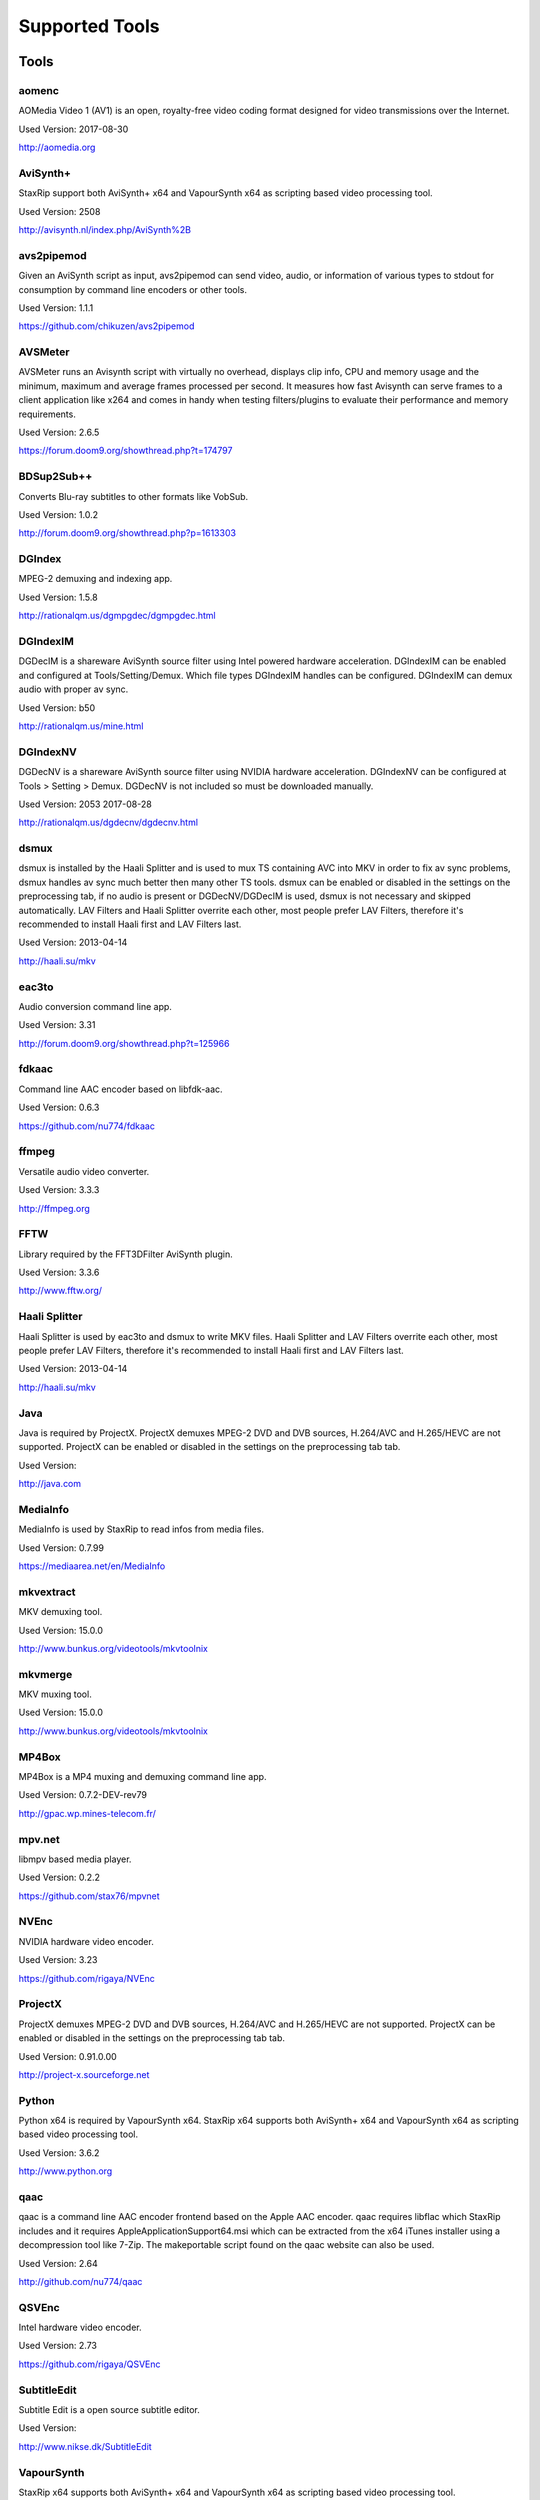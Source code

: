 ﻿Supported Tools
===============

Tools
-----

aomenc
~~~~~~

AOMedia Video 1 (AV1) is an open, royalty-free video coding format designed for video transmissions over the Internet.

Used Version: 2017-08-30

http://aomedia.org


AviSynth+
~~~~~~~~~

StaxRip support both AviSynth+ x64 and VapourSynth x64 as scripting based video processing tool.

Used Version: 2508

http://avisynth.nl/index.php/AviSynth%2B


avs2pipemod
~~~~~~~~~~~

Given an AviSynth script as input, avs2pipemod can send video, audio, or information of various types to stdout for consumption by command line encoders or other tools.

Used Version: 1.1.1

https://github.com/chikuzen/avs2pipemod


AVSMeter
~~~~~~~~

AVSMeter runs an Avisynth script with virtually no overhead, displays clip info, CPU and memory usage and the minimum, maximum and average frames processed per second. It measures how fast Avisynth can serve frames to a client application like x264 and comes in handy when testing filters/plugins to evaluate their performance and memory requirements.

Used Version: 2.6.5

https://forum.doom9.org/showthread.php?t=174797


BDSup2Sub++
~~~~~~~~~~~

Converts Blu-ray subtitles to other formats like VobSub.

Used Version: 1.0.2

http://forum.doom9.org/showthread.php?p=1613303


DGIndex
~~~~~~~

MPEG-2 demuxing and indexing app.

Used Version: 1.5.8

http://rationalqm.us/dgmpgdec/dgmpgdec.html


DGIndexIM
~~~~~~~~~

DGDecIM is a shareware AviSynth source filter using Intel powered hardware acceleration. DGIndexIM can be enabled and configured at Tools/Setting/Demux. Which file types DGIndexIM handles can be configured. DGIndexIM can demux audio with proper av sync.

Used Version: b50

http://rationalqm.us/mine.html


DGIndexNV
~~~~~~~~~

DGDecNV is a shareware AviSynth source filter using NVIDIA hardware acceleration. DGIndexNV can be configured at Tools > Setting > Demux. DGDecNV is not included so must be downloaded manually.

Used Version: 2053 2017-08-28

http://rationalqm.us/dgdecnv/dgdecnv.html


dsmux
~~~~~

dsmux is installed by the Haali Splitter and is used to mux TS containing AVC into MKV in order to fix av sync problems, dsmux handles av sync much better then many other TS tools. dsmux can be enabled or disabled in the settings on the preprocessing tab, if no audio is present or DGDecNV/DGDecIM is used, dsmux is not necessary and skipped automatically. LAV Filters and Haali Splitter overrite each other, most people prefer LAV Filters, therefore it's recommended to install Haali first and LAV Filters last.

Used Version: 2013-04-14

http://haali.su/mkv


eac3to
~~~~~~

Audio conversion command line app.

Used Version: 3.31

http://forum.doom9.org/showthread.php?t=125966


fdkaac
~~~~~~

Command line AAC encoder based on libfdk-aac.

Used Version: 0.6.3

https://github.com/nu774/fdkaac


ffmpeg
~~~~~~

Versatile audio video converter.

Used Version: 3.3.3

http://ffmpeg.org


FFTW
~~~~

Library required by the FFT3DFilter AviSynth plugin.

Used Version: 3.3.6

http://www.fftw.org/


Haali Splitter
~~~~~~~~~~~~~~

Haali Splitter is used by eac3to and dsmux to write MKV files. Haali Splitter and LAV Filters overrite each other, most people prefer LAV Filters, therefore it's recommended to install Haali first and LAV Filters last.

Used Version: 2013-04-14

http://haali.su/mkv


Java
~~~~

Java is required by ProjectX. ProjectX demuxes MPEG-2 DVD and DVB sources, H.264/AVC and H.265/HEVC are not supported. ProjectX can be enabled or disabled in the settings on the preprocessing tab tab.

Used Version: 

http://java.com


MediaInfo
~~~~~~~~~

MediaInfo is used by StaxRip to read infos from media files.

Used Version: 0.7.99

https://mediaarea.net/en/MediaInfo


mkvextract
~~~~~~~~~~

MKV demuxing tool.

Used Version: 15.0.0

http://www.bunkus.org/videotools/mkvtoolnix


mkvmerge
~~~~~~~~

MKV muxing tool.

Used Version: 15.0.0

http://www.bunkus.org/videotools/mkvtoolnix


MP4Box
~~~~~~

MP4Box is a MP4 muxing and demuxing command line app.

Used Version: 0.7.2-DEV-rev79

http://gpac.wp.mines-telecom.fr/


mpv.net
~~~~~~~

libmpv based media player.

Used Version: 0.2.2

https://github.com/stax76/mpvnet


NVEnc
~~~~~

NVIDIA hardware video encoder.

Used Version: 3.23

https://github.com/rigaya/NVEnc


ProjectX
~~~~~~~~

ProjectX demuxes MPEG-2 DVD and DVB sources, H.264/AVC and H.265/HEVC are not supported. ProjectX can be enabled or disabled in the settings on the preprocessing tab tab.

Used Version: 0.91.0.00

http://project-x.sourceforge.net


Python
~~~~~~

Python x64 is required by VapourSynth x64. StaxRip x64 supports both AviSynth+ x64 and VapourSynth x64 as scripting based video processing tool.

Used Version: 3.6.2

http://www.python.org


qaac
~~~~

qaac is a command line AAC encoder frontend based on the Apple AAC encoder. qaac requires libflac which StaxRip includes and it requires AppleApplicationSupport64.msi which can be extracted from the x64 iTunes installer using a decompression tool like 7-Zip. The makeportable script found on the qaac website can also be used.

Used Version: 2.64

http://github.com/nu774/qaac


QSVEnc
~~~~~~

Intel hardware video encoder.

Used Version: 2.73

https://github.com/rigaya/QSVEnc


SubtitleEdit
~~~~~~~~~~~~

Subtitle Edit is a open source subtitle editor.

Used Version: 

http://www.nikse.dk/SubtitleEdit


VapourSynth
~~~~~~~~~~~

StaxRip x64 supports both AviSynth+ x64 and VapourSynth x64 as scripting based video processing tool.

Used Version: 38

http://www.vapoursynth.com


VCEEnc
~~~~~~

AMD hardware video encoder.

Used Version: 3.06

https://github.com/rigaya/VCEEnc


Visual C++ 2012
~~~~~~~~~~~~~~~

Visual C++ 2012 Redistributable is required by some tools used by StaxRip.

Used Version: 




Visual C++ 2013
~~~~~~~~~~~~~~~

Visual C++ 2013 Redistributable is required by some tools used by StaxRip.

Used Version: 




Visual C++ 2017
~~~~~~~~~~~~~~~

Visual C++ 2017 Redistributable is required by some tools used by StaxRip.

Used Version: 




vspipe
~~~~~~

vspipe is installed by VapourSynth and used to pipe VapourSynth scripts to encoding apps.

Used Version: 38

http://www.vapoursynth.com/doc/vspipe.html


VSRip
~~~~~

VSRip rips VobSub subtitles.

Used Version: 1.0.0.7

http://sourceforge.net/projects/guliverkli


x264
~~~~

H.264 video encoding command line app.

Used Version: 0.150.2851 8-Bit

http://www.videolan.org/developers/x264.html


x264 10-Bit
~~~~~~~~~~~

H.264 video encoding command line app.

Used Version: 0.150.2851 10-Bit

http://www.videolan.org/developers/x264.html


x265
~~~~

H.265 video encoding command line app.

Used Version: 2.5+14

http://x265.org


xvid_encraw
~~~~~~~~~~~

XviD command line encoder

Used Version: 1.3.3.0

https://www.xvid.com


AviSynth Plugins
----------------
AutoAdjust
~~~~~~~~~~

AutoAdjust is an automatic adjustement filter. It calculates statistics of clip, stabilizes them temporally and uses them to adjust luminance gain & color balance.

Filters: AutoAdjust

Used Version: 2.60

https://forum.doom9.org/showthread.php?t=167573


aWarpSharp2
~~~~~~~~~~~

This filter implements the same warp sharpening algorithm as aWarpSharp by Marc FD, but with several bugfixes and optimizations.

Filters: aBlur, aSobel, aWarp, aWarp4, aWarpSharp, aWarpSharp2

Used Version: 2016-06-24

http://avisynth.nl/index.php/AWarpSharp2


checkmate
~~~~~~~~~

Spatial and temporal dot crawl reducer. Checkmate is most effective in static or low motion scenes. When using in high motion scenes (or areas) be careful, it's known to cause artifacts with its default values.

Filters: checkmate

Used Version: 0.9

http://github.com/tp7/checkmate


DCTFilter
~~~~~~~~~

A rewrite of DctFilter for Avisynth+.

Filters: DCTFilter, DCTFilterD, DCTFilter4, DCTFilter4D, DCTFilter8, DCTFilter8D

Used Version: 0.5.0

https://github.com/chikuzen/DCTFilter


Decomb
~~~~~~

This package of plugin functions for Avisynth provides the means for removing combing artifacts from telecined progressive streams, interlaced streams, and mixtures thereof. Functions can be combined to implement inverse telecine (IVTC) for both NTSC and PAL streams.

Filters: Telecide, FieldDeinterlace, Decimate, IsCombed

Used Version: 5.2.4

http://rationalqm.us/decomb/decombnew.html


DGDecodeIM
~~~~~~~~~~

DGDecIM is a shareware AviSynth source filter using Intel powered hardware acceleration. DGIndexIM can be enabled and configured at Tools/Setting/Demux. Which file types DGIndexIM handles can be configured. DGIndexIM can demux audio with proper av sync.

Filters: DGSourceIM

Used Version: b50

http://rationalqm.us/mine.html


DGDecodeNV
~~~~~~~~~~

DGDecNV is a shareware AviSynth source filter using NVIDIA hardware acceleration. DGIndexNV can be configured at Tools > Setting > Demux. DGDecNV is not included so must be downloaded manually.

Filters: DGSource

Used Version: 2053 2017-08-28

http://rationalqm.us/dgdecnv/dgdecnv.html


DSS2mod
~~~~~~~

Direct Show source filter

Filters: DSS2

Used Version: 2014-11-13

http://code.google.com/p/xvid4psp/downloads/detail?name=DSS2%20mod%20%2B%20LAVFilters.7z&can=2&q=


EEDI2
~~~~~

EEDI2 (Enhanced Edge Directed Interpolation) resizes an image by 2x in the vertical direction by copying the existing image to 2*y(n) and interpolating the missing field.

Filters: EEDI2

Used Version: 0.9.2

http://avisynth.nl/index.php/EEDI2


ffms2
~~~~~

AviSynth+ and VapourSynth source filter supporting various input formats.

Filters: FFVideoSource, FFAudioSource

Used Version: 2.23.1

https://github.com/FFMS/ffms2


FFT3DFilter
~~~~~~~~~~~

FFT3DFilter uses Fast Fourier Transform method for image processing in frequency domain.

Filters: FFT3DFilter

Used Version: 2.4.7

https://github.com/pinterf/fft3dfilter


FineSharp
~~~~~~~~~

Small and fast realtime-sharpening function for 1080p, or after scaling 720p -> 1080p. It's a generic sharpener only for good quality sources!

Filters: FineSharp

Used Version: 2012-04-12

https://forum.doom9.org/showthread.php?p=1569035


flash3kyuu_deband
~~~~~~~~~~~~~~~~~

Simple debanding filter that can be quite effective for some anime sources.

Filters: f3kdb

Used Version: 2.0.20140721

http://forum.doom9.org/showthread.php?t=161411


FluxSmooth
~~~~~~~~~~

One of the fundamental properties of noise is that it's random. One of the fundamental properties of motion is that it's not. This is the premise behind FluxSmooth, which examines each pixel and compares it to the corresponding pixel in the previous and last frame. Smoothing occurs if both the previous frame's value and the next frame's value are greater, or if both are less, than the value in the current frame.

Filters: FluxSmoothT, FluxSmoothST

Used Version: 2010-12-01

http://avisynth.nl/index.php/FluxSmooth


FrameRateConverter AVSI
~~~~~~~~~~~~~~~~~~~~~~~

Increases the frame rate with interpolation and fine artifact removal.

Filters: FrameRateConverter

Used Version: 1.2

https://github.com/mysteryx93/FrameRateConverter


FrameRateConverter DLL
~~~~~~~~~~~~~~~~~~~~~~

Increases the frame rate with interpolation and fine artifact removal.

Filters: FrameRateConverter

Used Version: 1.2

https://github.com/mysteryx93/FrameRateConverter


JPSDR
~~~~~

Merge of AutoYUY2, NNEDI3 and ResampleMT

Filters: nnedi3, nnedi3_rpow2, AutoYUY2, PointResizeMT, BilinearResizeMT, BicubicResizeMT, LanczosResizeMT, Lanczos4ResizeMT, BlackmanResizeMT, Spline16ResizeMT, Spline36ResizeMT, Spline64ResizeMT, GaussResizeMT, SincResizeMT

Used Version: 1.2.1

https://forum.doom9.org/showthread.php?t=174248


KNLMeansCL
~~~~~~~~~~

KNLMeansCL is an optimized pixelwise OpenCL implementation of the Non-local means denoising algorithm. Every pixel is restored by the weighted average of all pixels in its search window. The level of averaging is determined by the filtering parameter h.

Filters: KNLMeansCL

Used Version: 1.1.0

https://github.com/Khanattila/KNLMeansCL


LSFmod
~~~~~~

A LimitedSharpenFaster mod with a lot of new features and optimizations.

Filters: LSFmod

Used Version: 1.9

http://avisynth.nl/index.php/LSFmod


L-SMASH-Works
~~~~~~~~~~~~~

AviSynth and VapourSynth source filter based on Libav supporting a wide range of input formats.

Filters: LSMASHVideoSource, LSMASHAudioSource, LWLibavVideoSource, LWLibavAudioSource

Used Version: 929

http://avisynth.nl/index.php/LSMASHSource


masktools2
~~~~~~~~~~

MaskTools2 contain a set of filters designed to create, manipulate and use masks. Masks, in video processing, are a way to give a relative importance to each pixel. You can, for example, create a mask that selects only the green parts of the video, and then replace those parts with another video.

Filters: mt_adddiff, mt_average, mt_binarize, mt_circle, mt_clamp, mt_convolution, mt_diamond, mt_edge, mt_ellipse, mt_expand, mt_hysteresis, mt_inflate, mt_inpand, mt_invert, mt_logic, mt_losange, mt_lut, mt_lutf, mt_luts, mt_lutxy, mt_makediff, mt_mappedblur, mt_merge, mt_motion, mt_polish, mt_rectangle, mt_square

Used Version: 2.2.10

https://github.com/pinterf/masktools


mClean
~~~~~~

Removes noise whilst retaining as much detail as possible.

Filters: mClean

Used Version: 1.8

https://forum.doom9.org/showthread.php?t=174804


MedianBlur2
~~~~~~~~~~~

Implementation of constant time median filter for AviSynth.

Filters: MedianBlur, MedianBlurTemporal

Used Version: 0.94

http://avisynth.nl/index.php/MedianBlur2


modPlus
~~~~~~~

This plugin has 9 functions, which modify values of color components to attenuate noise, blur or equalize input.

Filters: GBlur, MBlur, Median, minvar, Morph, SaltPepper, SegAmp, TweakHist, Veed

Used Version: 2017-04-15

http://www.avisynth.nl/users/vcmohan/modPlus/modPlus.html


MPEG2DecPlus
~~~~~~~~~~~~

Source filter to open D2V index files created with DGIndex or D2VWitch.

Filters: MPEG2Source

Used Version: 0.1.1

https://github.com/chikuzen/MPEG2DecPlus


MSharpen
~~~~~~~~



Filters: MSharpen

Used Version: 0.9

https://github.com/tp7/msharpen


mvtools2
~~~~~~~~

MVTools is collection of functions for estimation and compensation of objects motion in video clips. Motion compensation may be used for strong temporal denoising, advanced framerate conversions, image restoration and other tasks.

Filters: MSuper, MAnalyse, MCompensate, MMask, MDeGrain1, MDeGrain2, MDegrain3

Used Version: 2.7.22

https://github.com/pinterf/mvtools


NicAudio
~~~~~~~~

AviSynth audio source filter.

Filters: NicAC3Source, NicDTSSource, NicMPASource, RaWavSource

Used Version: 1.1

http://avisynth.org.ru/docs/english/externalfilters/nicaudio.htm


QTGMC
~~~~~

A very high quality deinterlacer with a range of features for both quality and convenience. These include a simple presets system, extensive noise processing capabilities, support for repair of progressive material, precision source matching, shutter speed simulation, etc. Originally based on TempGaussMC by Didée.

Filters: QTGMC

Used Version: 3.357

http://avisynth.nl/index.php/QTGMC


RgTools
~~~~~~~

RgTools is a modern rewrite of RemoveGrain, Repair, BackwardClense, Clense, ForwardClense and VerticalCleaner all in a single plugin.

Filters: RemoveGrain, Clense, ForwardClense, BackwardClense, Repair, VerticalCleaner

Used Version: 0.96

https://github.com/pinterf/RgTools


SangNom2
~~~~~~~~

SangNom2 is a reimplementation of MarcFD's old SangNom filter. Originally it's a single field deinterlacer using edge-directed interpolation but nowadays it's mainly used in anti-aliasing scripts. The output is not completely but mostly identical to the original SangNom.

Filters: SangNom2

Used Version: 0.35

http://avisynth.nl/index.php/SangNom2


SMDegrain
~~~~~~~~~

SMDegrain, the Simple MDegrain Mod, is mainly a convenience function for using MVTools.

Filters: SMDegrain

Used Version: 3.1.2d

http://avisynth.nl/index.php/SMDegrain


SmoothAdjust
~~~~~~~~~~~~

SmoothAdjust is a set of 5 plugins to make YUV adjustements.

Filters: SmoothTweak, SmoothCurve, SmoothCustom, SmoothTools

Used Version: 3.20

https://forum.doom9.org/showthread.php?t=154971


TComb
~~~~~

TComb is a temporal comb filter.

Filters: TComb

Used Version: 2015-07-26

http://avisynth.nl/index.php/TComb


TDeint
~~~~~~

TDeint is a bi-directionally, motion adaptive, sharp deinterlacer. It can adaptively choose between using per-field and per-pixel motion adaptivity, and can use cubic interpolation, kernel interpolation (with temporal direction switching), or one of two forms of modified ELA interpolation which help to reduce "jaggy" edges in moving areas where interpolation must be used.

Filters: TDeint

Used Version: 1.1

http://avisynth.nl/index.php/TDeint


TIVTC
~~~~~

TIVTC is a plugin package containing 7 different filters and 3 conditional functions.

Filters: TFM, TDecimate, MergeHints, FrameDiff, FieldDiff, ShowCombedTIVTC, RequestLinear

Used Version: 1.0.9

https://github.com/pinterf/TIVTC


UnDot
~~~~~

UnDot is a simple median filter for removing dots, that is stray orphan pixels and mosquito noise.

Filters: UnDot

Used Version: 0.0.1.1

http://avisynth.nl/index.php/UnDot


vinverse
~~~~~~~~

A modern rewrite of a simple but effective plugin to remove residual combing originally based on an AviSynth script by Didée and then written as a plugin by tritical.

Filters: vinverse, vinverse2

Used Version: 2013-11-30

http://avisynth.nl/index.php/Vinverse


VSFilterMod
~~~~~~~~~~~

AviSynth subtitle plugin with support for vobsub srt and ass.

Filters: VobSub, TextSubMod

Used Version: 4

https://github.com/HomeOfVapourSynthEvolution/VSFilterMod


yadifmod2
~~~~~~~~~

Yet Another Deinterlacing Filter mod  for Avisynth2.6/Avisynth+

Filters: yadifmod2

Used Version: 0.0.4-1

https://github.com/chikuzen/yadifmod2


VapourSynth Plugins
-------------------
adjust
~~~~~~

very basic port of the built-in Avisynth filter Tweak.

Filters: adjust.Tweak

Used Version: 2015-03-22

https://github.com/dubhater/vapoursynth-adjust


d2vsource
~~~~~~~~~

Source filter to open D2V index files created with DGIndex or D2VWitch.

Filters: d2v.Source

Used Version: 1.0

https://github.com/dwbuiten/d2vsource


Deblock
~~~~~~~

Deblocking plugin using the deblocking filter of h264.

Filters: deblock.Deblock

Used Version: 6

https://github.com/HomeOfVapourSynthEvolution/VapourSynth-Deblock/


DeLogo
~~~~~~

DeLogo Plugin Ported for VapourSynth.

Filters: delogo.AddLogo, delogo.EraseLogo

Used Version: 0.4

https://github.com/HomeOfVapourSynthEvolution/VapourSynth-DeLogo


ffms2
~~~~~

AviSynth+ and VapourSynth source filter supporting various input formats.

Filters: ffms2

Used Version: 2.23.1

https://github.com/FFMS/ffms2


FFT3DFilter
~~~~~~~~~~~

FFT3DFilter uses Fast Fourier Transform method for image processing in frequency domain.

Filters: fft3dfilter.FFT3DFilter

Used Version: 2015

https://github.com/VFR-maniac/VapourSynth-FFT3DFilter


finesharp
~~~~~~~~~

Port of Didée's FineSharp script to VapourSynth.

Filters: finesharp.sharpen

Used Version: 2016-08-21

http://forum.doom9.org/showthread.php?p=1777860#post1777860


flash3kyuu_deband
~~~~~~~~~~~~~~~~~

Simple debanding filter that can be quite effective for some anime sources.

Filters: f3kdb.Deband

Used Version: 2.0.20140721

http://forum.doom9.org/showthread.php?t=161411


FluxSmooth
~~~~~~~~~~

FluxSmooth is a filter for smoothing of fluctuations.

Filters: SmoothT, SmoothST

Used Version: 1.0

https://github.com/dubhater/vapoursynth-fluxsmooth


fmtconv
~~~~~~~

Fmtconv is a format-conversion plug-in for the Vapoursynth video processing engine. It does resizing, bitdepth conversion with dithering and colorspace conversion.

Filters: fmtc.bitdepth, fmtc.convert, fmtc.matrix, fmtc.resample, fmtc.transfer

Used Version: 20

http://github.com/EleonoreMizo/fmtconv


GradCurve
~~~~~~~~~

VapourSynth port of Gradation Curves Virtual Dub Plugin.

Filters: grad.Curve

Used Version: 2.0

https://github.com/xekon/GradCurve


havsfunc
~~~~~~~~

Various popular AviSynth scripts ported to VapourSynth.

Filters: havsfunc.QTGMC, havsfunc.ediaa, havsfunc.daa, havsfunc.maa, havsfunc.SharpAAMCmod, havsfunc.Deblock_QED, havsfunc.DeHalo_alpha, havsfunc.YAHR, havsfunc.HQDeringmod, havsfunc.ivtc_txt60mc, havsfunc.Vinverse, havsfunc.Vinverse2, havsfunc.logoNR, havsfunc.LUTDeCrawl, havsfunc.LUTDeRainbow, havsfunc.GSMC, havsfunc.SMDegrain, havsfunc.SmoothLevels, havsfunc.FastLineDarkenMOD, havsfunc.LSFmod, havsfunc.GrainFactory3

Used Version: 2017-03-06

https://github.com/HomeOfVapourSynthEvolution/havsfunc


KNLMeansCL
~~~~~~~~~~

KNLMeansCL is an optimized pixelwise OpenCL implementation of the Non-local means denoising algorithm. Every pixel is restored by the weighted average of all pixels in its search window. The level of averaging is determined by the filtering parameter h.

Filters: knlm.KNLMeansCL

Used Version: 1.1.0

https://github.com/Khanattila/KNLMeansCL


msmoosh
~~~~~~~

MSmooth is a spatial smoother that doesn't touch edges.
MSharpen is a sharpener that tries to sharpen only edges.

Filters: msmoosh.MSmooth, msmoosh.MSharpen

Used Version: 1.1

https://github.com/dubhater/vapoursynth-msmoosh


mvsfunc
~~~~~~~

mawen1250's VapourSynth functions.

Filters: mvsfunc.Depth, mvsfunc.ToRGB, mvsfunc.ToYUV, mvsfunc.BM3D, mvsfunc.PlaneStatistics, mvsfunc.PlaneCompare, mvsfunc.ShowAverage, mvsfunc.FilterIf, mvsfunc.FilterCombed, mvsfunc.Min, mvsfunc.Max, mvsfunc.Avg, mvsfunc.MinFilter, mvsfunc.MaxFilter, mvsfunc.LimitFilter, mvsfunc.PointPower, mvsfunc.SetColorSpace, mvsfunc.AssumeFrame, mvsfunc.AssumeTFF, mvsfunc.AssumeBFF, mvsfunc.AssumeField, mvsfunc.AssumeCombed, mvsfunc.CheckVersion, mvsfunc.GetMatrix, mvsfunc.zDepth, mvsfunc.GetPlane, mvsfunc.PlaneAverage

Used Version: 8

https://github.com/HomeOfVapourSynthEvolution/mvsfunc


mvtools
~~~~~~~

MVTools is a set of filters for motion estimation and compensation.

Filters: mv.Super, mv.Analyse, mv.Recalculate, mv.Compensate, mv.Degrain1, mv.Degrain2, mv.Degrain3, mv.Mask, mv.Finest, mv.FlowBlur, mv.FlowInter, mv.FlowFPS, mv.BlockFPS, mv.SCDetection

Used Version: 19

http://github.com/dubhater/vapoursynth-mvtools


nnedi3
~~~~~~

nnedi3 is an intra-field only deinterlacer. It takes in a frame, throws away one field, and then interpolates the missing pixels using only information from the kept field.

Filters: nnedi3.nnedi3, nnedi3.nnedi3_rpow2

Used Version: 10

http://github.com/dubhater/vapoursynth-nnedi3


scenechange
~~~~~~~~~~~



Filters: scenechange

Used Version: 2014-09-25




temporalsoften
~~~~~~~~~~~~~~



Filters: TemporalSoften

Used Version: 2014-09-25




VSFilterMod
~~~~~~~~~~~

AviSynth subtitle plugin with support for vobsub srt and ass.

Filters: vsfm.VobSub, vsfm.TextSubMod

Used Version: 4

https://github.com/HomeOfVapourSynthEvolution/VSFilterMod


vslsmashsource
~~~~~~~~~~~~~~

VapourSynth source filter based on Libav supporting a wide range of input formats.

Filters: lsmas.LibavSMASHSource, lsmas.LWLibavSource

Used Version: 929

http://avisynth.nl/index.php/LSMASHSource


Yadifmod
~~~~~~~~

Modified version of Fizick's avisynth filter port of yadif from mplayer. This version doesn't internally generate spatial predictions, but takes them from an external clip.

Filters: yadifmod.Yadifmod

Used Version: 10

https://github.com/HomeOfVapourSynthEvolution/VapourSynth-Yadifmod


